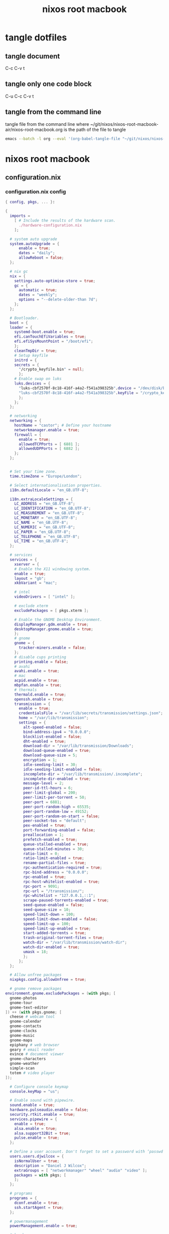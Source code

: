 #+TITLE: nixos root macbook
#+STARTUP: content
#+STARTUP: overview hideblocks
#+OPTIONS: num:nil author:nil
#+PROPERTY: header-args :mkdirp yes
* tangle dotfiles
** tangle document

C-c C-v t

** tangle only one code block

C-u C-c C-v t

** tangle from the command line

tangle file from the command line
where ~/git/nixos/nixos-root-macbook-air/nixos-root-macbook.org is the path of the file to tangle

#+begin_src sh
emacs --batch -l org --eval '(org-babel-tangle-file "~/git/nixos/nixos-root-macbook-air/nixos-root-macbook.org")'
#+end_src

* nixos root macbook
** configuration.nix
*** configuration.nix config

#+NAME: configuration.nix
#+BEGIN_SRC nix
{ config, pkgs, ... }:

{
  imports =
    [ # Include the results of the hardware scan.
      ./hardware-configuration.nix
    ];

  # system auto upgrade
  system.autoUpgrade = {
      enable = true;
      dates = "daily";
      allowReboot = false;
  };

  # nix gc
  nix = {
    settings.auto-optimise-store = true;
    gc = {
      automatic = true;
      dates = "weekly";
      options = "--delete-older-than 7d";
    };
  };

  # Bootloader.
  boot = {
  loader = {
    systemd-boot.enable = true;
    efi.canTouchEfiVariables = true;
    efi.efiSysMountPoint = "/boot/efi";
    };
    cleanTmpDir = true;
    # Setup keyfile
    initrd = {
    secrets = {
      "/crypto_keyfile.bin" = null;
      };
    # Enable swap on luks
    luks.devices = {
      "luks-cbf2570f-8c18-416f-a4a2-f541a398325b".device = "/dev/disk/by-uuid/cbf2570f-8c18-416f-a4a2-f541a398325b";
      "luks-cbf2570f-8c18-416f-a4a2-f541a398325b".keyFile = "/crypto_keyfile.bin";
      };
    };
  };

  # networking
  networking = {
    hostName = "castor"; # Define your hostname
    networkmanager.enable = true;
    firewall = {
      enable = true;
      allowedTCPPorts = [ 6881 ];
      allowedUDPPorts = [ 6882 ];
    };
  };


  # Set your time zone.
  time.timeZone = "Europe/London";

  # Select internationalisation properties.
  i18n.defaultLocale = "en_GB.UTF-8";

  i18n.extraLocaleSettings = {
    LC_ADDRESS = "en_GB.UTF-8";
    LC_IDENTIFICATION = "en_GB.UTF-8";
    LC_MEASUREMENT = "en_GB.UTF-8";
    LC_MONETARY = "en_GB.UTF-8";
    LC_NAME = "en_GB.UTF-8";
    LC_NUMERIC = "en_GB.UTF-8";
    LC_PAPER = "en_GB.UTF-8";
    LC_TELEPHONE = "en_GB.UTF-8";
    LC_TIME = "en_GB.UTF-8";
  };

  # services
  services = {
    xserver = {
    # Enable the X11 windowing system.
    enable = true;
    layout = "gb";
    xkbVariant = "mac";

    # intel
    videoDrivers = [ "intel" ];

    # exclude xterm
    excludePackages = [ pkgs.xterm ];

    # Enable the GNOME Desktop Environment.
    displayManager.gdm.enable = true;
    desktopManager.gnome.enable = true;
    };
    # gnome
    gnome = {
      tracker-miners.enable = false;
    };
    # disable cups printing
    printing.enable = false;
    # avahi
    avahi.enable = true;
    # mac
    acpid.enable = true;
    mbpfan.enable = true;
    # thermals
    thermald.enable = true;
    openssh.enable = true;
    transmission = {
      enable = true;
      credentialsFile = "/var/lib/secrets/transmission/settings.json";
      home = "/var/lib/transmission";
      settings = {
        alt-speed-enabled = false;
        bind-address-ipv4 = "0.0.0.0";
        blocklist-enabled = false;
        dht-enabled = true;
        download-dir = "/var/lib/transmission/Downloads";
        download-queue-enabled = true;
        download-queue-size = 5;
        encryption = 1;
        idle-seeding-limit = 30;
        idle-seeding-limit-enabled = false;
        incomplete-dir = "/var/lib/transmission/.incomplete";
        incomplete-dir-enabled = true;
        message-level = 2;
        peer-id-ttl-hours = 6;
        peer-limit-global = 200;
        peer-limit-per-torrent = 50;
        peer-port = 6881;
        peer-port-random-high = 65535;
        peer-port-random-low = 49152;
        peer-port-random-on-start = false;
        peer-socket-tos = "default";
        pex-enabled = true;
        port-forwarding-enabled = false;
        preallocation = 1;
        prefetch-enabled = true;
        queue-stalled-enabled = true;
        queue-stalled-minutes = 30;
        ratio-limit = 0;
        ratio-limit-enabled = true;
        rename-partial-files = true;
        rpc-authentication-required = true;
        rpc-bind-address = "0.0.0.0";
        rpc-enabled = true;
        rpc-host-whitelist-enabled = true;
        rpc-port = 9091;
        rpc-url = "/transmission/";
        rpc-whitelist = "127.0.0.1,::1";
        scrape-paused-torrents-enabled = true;
        seed-queue-enabled = false;
        seed-queue-size = 10;
        speed-limit-down = 100;
        speed-limit-down-enabled = false;
        speed-limit-up = 100;
        speed-limit-up-enabled = true;
        start-added-torrents = true;
        trash-original-torrent-files = true;
        watch-dir = "/var/lib/transmission/watch-dir";
        watch-dir-enabled = true;
        umask = 18;
        };
      };
  };

  # Allow unfree packages
  nixpkgs.config.allowUnfree = true;

  # gnome remove packages
environment.gnome.excludePackages = (with pkgs; [
  gnome-photos
  gnome-tour
  gnome-text-editor
]) ++ (with pkgs.gnome; [
  cheese # webcam tool
  gnome-calendar
  gnome-contacts
  gnome-clocks
  gnome-music
  gnome-maps
  epiphany # web browser
  geary # email reader
  evince # document viewer
  gnome-characters
  gnome-weather
  simple-scan
  totem # video player
]);

  # Configure console keymap
  console.keyMap = "us";

  # Enable sound with pipewire.
  sound.enable = true;
  hardware.pulseaudio.enable = false;
  security.rtkit.enable = true;
  services.pipewire = {
    enable = true;
    alsa.enable = true;
    alsa.support32Bit = true;
    pulse.enable = true;
  };

  # Define a user account. Don't forget to set a password with ‘passwd’.
  users.users.djwilcox = {
    isNormalUser = true;
    description = "Daniel J Wilcox";
    extraGroups = [ "networkmanager" "wheel" "audio" "video" ];
    packages = with pkgs; [
    ];
  };

  # programs
  programs = {
    dconf.enable = true;
    ssh.startAgent = true;
  };

  # powermanagement
  powerManagement.enable = true;

  # hardware
  hardware = {
  cpu.intel.updateMicrocode = true;
  opengl = {
    enable = true;
    extraPackages = with pkgs; [
      vaapiIntel
      vaapiVdpau
      libvdpau-va-gl
      ];
    };
  };

  # doas
  security.doas = {
    enable = true;
    extraConfig = ''
      # allow user
      permit keepenv djwilcox
      
      # mount and unmount drives 
      permit nopass djwilcox cmd mount 
      permit nopass djwilcox cmd umount 
      
      # allow root to switch to our user
      permit nopass setenv { PATH } root as djwilcox
      
      # namespace command
      permit nopass setenv { PATH } djwilcox cmd namespace
      
      # vpn split route
      permit nopass djwilcox cmd vpn-netns
      
      # vpn route
      permit nopass djwilcox cmd vpn-route

      # nixos-rebuild switch
      #permit nopass djwilcox cmd nixos-rebuild
      permit nopass keepenv setenv { PATH } djwilcox cmd nixos-rebuild
      
      # root as root
      permit nopass keepenv setenv { PATH } root as root
    '';
  };
  
  environment.systemPackages = with pkgs; [
  ];

  # Some programs need SUID wrappers, can be configured further or are
  # started in user sessions.
  # programs.mtr.enable = true;
  # programs.gnupg.agent = {
  #   enable = true;
  #   enableSSHSupport = true;
  # };

  # This value determines the NixOS release from which the default
  # settings for stateful data, like file locations and database versions
  # on your system were taken. It‘s perfectly fine and recommended to leave
  # this value at the release version of the first install of this system.
  # Before changing this value read the documentation for this option
  # (e.g. man configuration.nix or on https://nixos.org/nixos/options.html).
  system.stateVersion = "22.11"; # Did you read the comment?
}
#+END_SRC

*** configuration.nix tangle
:PROPERTIES:
:ORDERED:  t
:END:

+ root dir

#+NAME: configuration.nix-root-dir
#+BEGIN_SRC nix :noweb yes :tangle "/sudo::/etc/nixos/configuration.nix"
<<configuration.nix>>
#+END_SRC
  
+ current dir

#+NAME: configuration.nix-current-dir
#+BEGIN_SRC nix :noweb yes :tangle "etc/nixos/configuration.nix"
<<configuration.nix>>
<<doas>>
#+END_SRC

** hardware-configuration.nix
*** hardware-configuration.nix config

#+NAME: hardware-configuration.nix
#+BEGIN_SRC nix
# Do not modify this file!  It was generated by ‘nixos-generate-config’
# and may be overwritten by future invocations.  Please make changes
# to /etc/nixos/configuration.nix instead.
{ config, lib, pkgs, modulesPath, ... }:

{
  imports =
    [ (modulesPath + "/installer/scan/not-detected.nix")
    ];

  boot.initrd.availableKernelModules = [ "uhci_hcd" "ehci_pci" "ahci" "usbhid" "usb_storage" "sd_mod" ];
  boot.initrd.kernelModules = [ ];
  boot.kernelModules = [ "kvm-intel" "wl" ];
  boot.extraModulePackages = [ config.boot.kernelPackages.broadcom_sta ];

  fileSystems."/" =
    { device = "/dev/disk/by-label/root";
      fsType = "ext4";
    };

  boot.initrd.luks.devices."luks-7513e208-4a74-4497-be60-33ac70699437".device = "/dev/disk/by-uuid/7513e208-4a74-4497-be60-33ac70699437";

  fileSystems."/boot/efi" =
    { device = "/dev/disk/by-label/EFI";
      fsType = "vfat";
    };

  swapDevices =
    [ { device = "/dev/disk/by-label/swap"; }
    ];

  # Enables DHCP on each ethernet and wireless interface. In case of scripted networking
  # (the default) this is the recommended approach. When using systemd-networkd it's
  # still possible to use this option, but it's recommended to use it in conjunction
  # with explicit per-interface declarations with `networking.interfaces.<interface>.useDHCP`.
  networking.useDHCP = lib.mkDefault true;
  # networking.interfaces.ens9.useDHCP = lib.mkDefault true;
  # networking.interfaces.wlp2s0b1.useDHCP = lib.mkDefault true;

  nixpkgs.hostPlatform = lib.mkDefault "x86_64-linux";
  hardware.cpu.intel.updateMicrocode = lib.mkDefault config.hardware.enableRedistributableFirmware;
}
#+END_SRC

*** hardware-configuration.nix tangle
:PROPERTIES:
:ORDERED:  t
:END:

+ root dir

#+NAME: hardware-configuration.nix-root-dir
#+BEGIN_SRC nix :noweb yes :tangle "/sudo::/etc/nixos/hardware-configuration.nix"
<<hardware-configuration.nix>>
#+END_SRC
  
+ current dir

#+NAME: hardware-configuration.nix-current-dir
#+BEGIN_SRC nix :noweb yes :tangle "etc/nixos/hardware-configuration.nix"
<<hardware-configuration.nix>>
#+END_SRC

